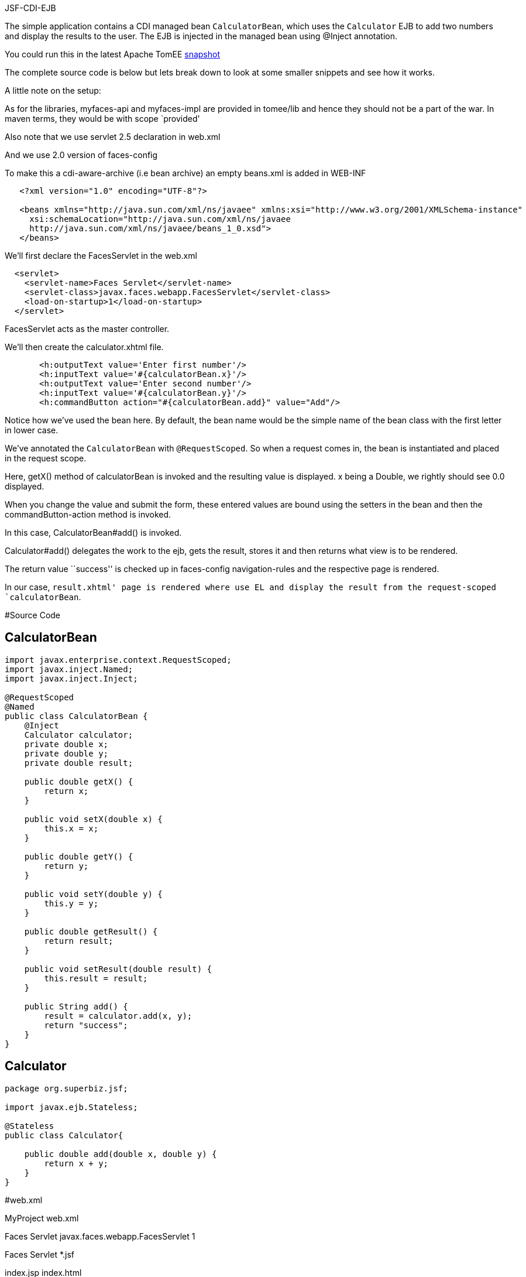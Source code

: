 :index-group: Misc :jbake-type: page :jbake-status: status=published =
JSF-CDI-EJB

The simple application contains a CDI managed bean `CalculatorBean`,
which uses the `Calculator` EJB to add two numbers and display the
results to the user. The EJB is injected in the managed bean using
@Inject annotation.

You could run this in the latest Apache TomEE
https://repository.apache.org/content/repositories/snapshots/org/apache/openejb/apache-tomee/[snapshot]

The complete source code is below but lets break down to look at some
smaller snippets and see how it works.

A little note on the setup:

As for the libraries, myfaces-api and myfaces-impl are provided in
tomee/lib and hence they should not be a part of the war. In maven
terms, they would be with scope `provided'

Also note that we use servlet 2.5 declaration in web.xml

And we use 2.0 version of faces-config

To make this a cdi-aware-archive (i.e bean archive) an empty beans.xml
is added in WEB-INF

....
   <?xml version="1.0" encoding="UTF-8"?>

   <beans xmlns="http://java.sun.com/xml/ns/javaee" xmlns:xsi="http://www.w3.org/2001/XMLSchema-instance"
     xsi:schemaLocation="http://java.sun.com/xml/ns/javaee
     http://java.sun.com/xml/ns/javaee/beans_1_0.xsd">
   </beans>
....

We’ll first declare the FacesServlet in the web.xml

....
  <servlet>
    <servlet-name>Faces Servlet</servlet-name>
    <servlet-class>javax.faces.webapp.FacesServlet</servlet-class>
    <load-on-startup>1</load-on-startup>
  </servlet>
....

FacesServlet acts as the master controller.

We’ll then create the calculator.xhtml file.

....
       <h:outputText value='Enter first number'/>
       <h:inputText value='#{calculatorBean.x}'/>
       <h:outputText value='Enter second number'/>
       <h:inputText value='#{calculatorBean.y}'/>
       <h:commandButton action="#{calculatorBean.add}" value="Add"/>
....

Notice how we’ve used the bean here. By default, the bean name would be
the simple name of the bean class with the first letter in lower case.

We’ve annotated the `CalculatorBean` with `@RequestScoped`. So when a
request comes in, the bean is instantiated and placed in the request
scope.

Here, getX() method of calculatorBean is invoked and the resulting value
is displayed. x being a Double, we rightly should see 0.0 displayed.

When you change the value and submit the form, these entered values are
bound using the setters in the bean and then the commandButton-action
method is invoked.

In this case, CalculatorBean#add() is invoked.

Calculator#add() delegates the work to the ejb, gets the result, stores
it and then returns what view is to be rendered.

The return value ``success'' is checked up in faces-config
navigation-rules and the respective page is rendered.

In our case, `result.xhtml' page is rendered where use EL and display
the result from the request-scoped `calculatorBean`.

#Source Code

== CalculatorBean

....
import javax.enterprise.context.RequestScoped;
import javax.inject.Named;
import javax.inject.Inject;

@RequestScoped
@Named
public class CalculatorBean {
    @Inject
    Calculator calculator;
    private double x;
    private double y;
    private double result;

    public double getX() {
        return x;
    }

    public void setX(double x) {
        this.x = x;
    }

    public double getY() {
        return y;
    }

    public void setY(double y) {
        this.y = y;
    }

    public double getResult() {
        return result;
    }

    public void setResult(double result) {
        this.result = result;
    }

    public String add() {
        result = calculator.add(x, y);
        return "success";
    }
}
....

== Calculator

....
package org.superbiz.jsf;

import javax.ejb.Stateless;

@Stateless
public class Calculator{

    public double add(double x, double y) {
        return x + y;
    }
}
....

#web.xml

MyProject web.xml

Faces Servlet javax.faces.webapp.FacesServlet 1

Faces Servlet *.jsf

index.jsp index.html

#Calculator.xhtml

<!DOCTYPE html PUBLIC ``-//W3C//DTD XHTML 1.0 Transitional//EN''
``http://www.w3.org/TR/xhtml1/DTD/xhtml1-transitional.dtd''>

#Result.xhtml

<!DOCTYPE html PUBLIC ``-//W3C//DTD XHTML 1.0 Transitional//EN''
``http://www.w3.org/TR/xhtml1/DTD/xhtml1-transitional.dtd''>

....
    <h:commandLink action="back">
        <h:outputText value="Home"/>
    </h:commandLink>
</h:form>
....

#faces-config.xml

/calculator.xhtml success /result.xhtml

/result.xhtml back /calculator.xhtml
